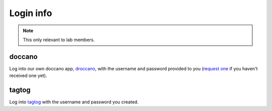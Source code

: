 Login info
==========

.. note::

   This only relevant to lab members.


doccano
-------

Log into our own doccano app, `droccano <https://droccano.herokuapp.com/>`_, with the username and password provided to you (`request one <mailto:mallett.remy@gmail.com>`_ if you haven't received one yet).


tagtog
------

Log into `tagtog <https://www.tagtog.net/>`_ with the username and password you created.
